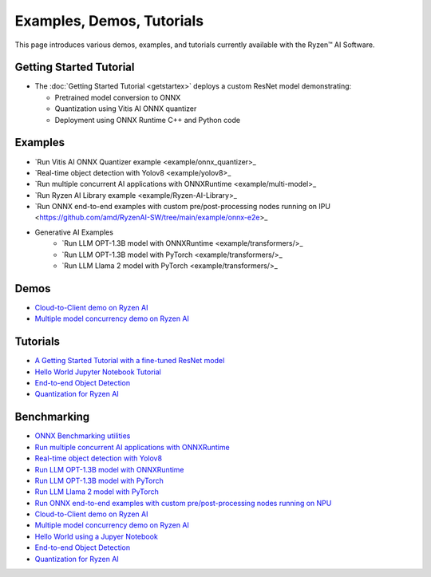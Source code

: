 ##########################
Examples, Demos, Tutorials 
##########################

This page introduces various demos, examples, and tutorials currently available with the Ryzen™ AI Software. 

************************
Getting Started Tutorial
************************

- The :doc:`Getting Started Tutorial <getstartex>` deploys a custom ResNet model demonstrating: 

  - Pretrained model conversion to ONNX 
  - Quantization using Vitis AI ONNX quantizer 
  - Deployment using ONNX Runtime C++ and Python code


********
Examples
********

- `Run Vitis AI ONNX Quantizer example <example/onnx_quantizer>_
- `Real-time object detection with Yolov8 <example/yolov8>_
- `Run multiple concurrent AI applications with ONNXRuntime <example/multi-model>_
- `Run Ryzen AI Library example <example/Ryzen-AI-Library>_
- `Run ONNX end-to-end examples with custom pre/post-processing nodes running on IPU <https://github.com/amd/RyzenAI-SW/tree/main/example/onnx-e2e>_
- Generative AI Examples
   - `Run LLM OPT-1.3B model with ONNXRuntime <example/transformers/>_
   - `Run LLM OPT-1.3B model with PyTorch <example/transformers/>_
   - `Run LLM Llama 2 model with PyTorch <example/transformers/>_

*****
Demos
*****

- `Cloud-to-Client demo on Ryzen AI <demo/cloud-to-client>`_
- `Multiple model concurrency demo on Ryzen AI <demo/multi-model-exec>`_


*********
Tutorials
*********

- `A Getting Started Tutorial with a fine-tuned ResNet model <tutorial/getting_started_resnet>`_
- `Hello World Jupyter Notebook Tutorial <tutorial/hello_world>`_
- `End-to-end Object Detection <tutorial/yolov8_e2e>`_
- `Quantization for Ryzen AI <tutorial/RyzenAI_quant_tutorial>`_

************
Benchmarking 
************

- `ONNX Benchmarking utilities <onnx-benchmark>`_




- `Run multiple concurrent AI applications with ONNXRuntime <https://github.com/amd/RyzenAI-SW/tree/main/example/multi-model>`_  
- `Real-time object detection with Yolov8 <https://github.com/amd/RyzenAI-SW/tree/main/example/yolov8>`_
- `Run LLM OPT-1.3B model with ONNXRuntime <https://github.com/amd/RyzenAI-SW/tree/main/example/transformers/opt-onnx>`_  
- `Run LLM OPT-1.3B model with PyTorch <https://github.com/amd/RyzenAI-SW/tree/main/example/transformers>`_  
- `Run LLM Llama 2 model with PyTorch <https://github.com/amd/RyzenAI-SW/tree/main/example/transformers>`_
- `Run ONNX end-to-end examples with custom pre/post-processing nodes running on NPU <https://github.com/amd/RyzenAI-SW/tree/main/example/onnx-e2e>`_  



- `Cloud-to-Client demo on Ryzen AI <https://github.com/amd/RyzenAI-SW/tree/main/demo/cloud-to-client>`_ 
- `Multiple model concurrency demo on Ryzen AI <https://github.com/amd/RyzenAI-SW/tree/main/demo/multi-model-exec>`_ 



- `Hello World using a Jupyer Notebook <https://github.com/amd/RyzenAI-SW/tree/main/tutorial/hello_world>`_
- `End-to-end Object Detection <https://github.com/amd/RyzenAI-SW/tree/main/tutorial/yolov8_e2e>`_
- `Quantization for Ryzen AI <https://github.com/amd/RyzenAI-SW/tree/main/tutorial/RyzenAI_quant_tutorial>`_

